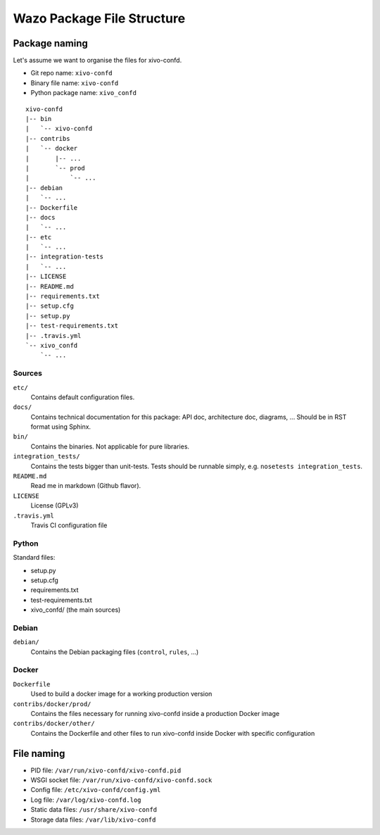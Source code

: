 ***************************
Wazo Package File Structure
***************************

Package naming
==============

Let's assume we want to organise the files for xivo-confd.

* Git repo name: ``xivo-confd``
* Binary file name: ``xivo-confd``
* Python package name: ``xivo_confd``

::

   xivo-confd
   |-- bin
   |   `-- xivo-confd
   |-- contribs
   |   `-- docker
   |       |-- ...
   |       `-- prod
   |           `-- ...
   |-- debian
   |   `-- ...
   |-- Dockerfile
   |-- docs
   |   `-- ...
   |-- etc
   |   `-- ...
   |-- integration-tests
   |   `-- ...
   |-- LICENSE
   |-- README.md
   |-- requirements.txt
   |-- setup.cfg
   |-- setup.py
   |-- test-requirements.txt
   |-- .travis.yml
   `-- xivo_confd
       `-- ...

Sources
-------

``etc/``
   Contains default configuration files.

``docs/``
   Contains technical documentation for this package: API doc, architecture doc, diagrams, ...
   Should be in RST format using Sphinx.

``bin/``
   Contains the binaries. Not applicable for pure libraries.

``integration_tests/``
   Contains the tests bigger than unit-tests. Tests should be runnable simply, e.g.
   ``nosetests integration_tests``.

``README.md``
   Read me in markdown (Github flavor).

``LICENSE``
   License (GPLv3)

``.travis.yml``
   Travis CI configuration file


Python
------

Standard files:

* setup.py
* setup.cfg
* requirements.txt
* test-requirements.txt
* xivo_confd/ (the main sources)


Debian
------

``debian/``
   Contains the Debian packaging files (``control``, ``rules``, ...)


Docker
------

``Dockerfile``
   Used to build a docker image for a working production version

``contribs/docker/prod/``
   Contains the files necessary for running xivo-confd inside a production Docker image

``contribs/docker/other/``
   Contains the Dockerfile and other files to run xivo-confd inside Docker with specific configuration


File naming
===========

* PID file: ``/var/run/xivo-confd/xivo-confd.pid``
* WSGI socket file: ``/var/run/xivo-confd/xivo-confd.sock``
* Config file: ``/etc/xivo-confd/config.yml``
* Log file: ``/var/log/xivo-confd.log``
* Static data files: ``/usr/share/xivo-confd``
* Storage data files: ``/var/lib/xivo-confd``
